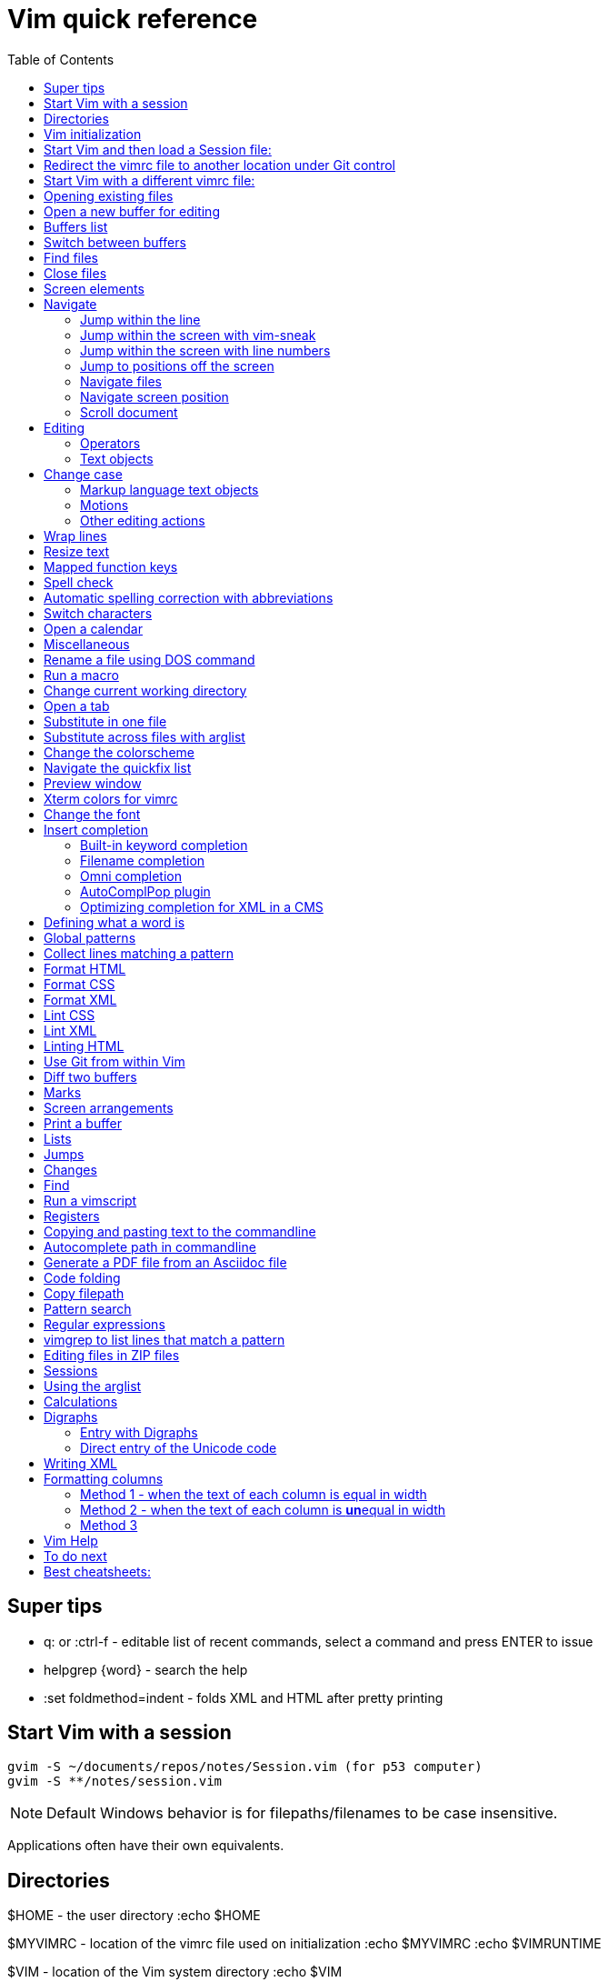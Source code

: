 = Vim quick reference
:toc: left
:imagesdir: images
:stylesdir: C:\Users\echo\Documents\repos\vim-quick-ref\css
:stylesheet: material-blue.css
:doctype: article

== Super tips

* q: or :ctrl-f - editable list of recent commands, select a command and press ENTER to issue
* helpgrep {word} - search the help
* :set foldmethod=indent - folds XML and HTML after pretty printing

== Start Vim with a session

----
gvim -S ~/documents/repos/notes/Session.vim (for p53 computer)
gvim -S **/notes/session.vim
----

NOTE: Default Windows behavior is for filepaths/filenames to be case insensitive.

Applications often have their own equivalents.

== Directories

$HOME - the user directory
:echo $HOME

$MYVIMRC - location of the vimrc file used on initialization
:echo $MYVIMRC
:echo $VIMRUNTIME

$VIM - location of the Vim system directory
:echo $VIM

== Vim initialization

The files are searched in the following order and only the first one that is found is read.

.	$HOME/_vimrc
. $HOME/vimfiles/vimrc
. $VIM/_vimrc

Following the recommendation in the Help file, I have put my vimrc in $HOME/vimfiles.
That file contains the following text to redirects to repos/vimrc/vimrc:

----
source $HOME\Documents\repos\vimrc\vimrc
----

Then, the system vimrc file is read for initializations.  
The path of this file is shown with the ":version" command and is usually "$VIM/vimrc".
On my P53 computer this is: C:\Program Files (x86)\Vim\_vimrc

Then the plugin scripts are loaded.
All directories in the 'runtimepath' option are searched for the "plugin" sub-directory.
All files ending in ".vim" are sourced (in alphabetical order per directory).

My plugins plugged folder is here: C:\Users\echo\vimfiles\plugged

$HOME\vimfiles\plugged

This folder is explicitly called from the vimrc file with:

----
call plug#begin('$HOME/vimfiles/plugged')
----

After the plugins are loaded, the GUI initializations are performed.

Then the viminfo file is read.

Then windows are opened.

== Start Vim and then load a Session file:

. Winkey gvim (pwd is ~/echo/documents/repos/)
. so notes/Session.vim
. so **/notes/session.vim

The path is relative to the pwd if there is no file loaded and to the current buffer location if there is one loaded.

== Redirect the vimrc file to another location under Git control

In _vimrc located in $MYVIMRC, add this one line: 

== Start Vim with a different vimrc file:

. gvim
. so vimrc-config/vimrc-basic

The path is relative to the pwd if there is no file loaded and to the current buffer location if there is one loaded.

You can also open a different vimrc file and then source it with :so %

When you start gvim from Windows Run, it looks in the C: drive as the root path.
Therefore, to pass a filename, you have to add the path from C:

== Opening existing files

Navigate to the project directory.
Set it as the current working directory.
Then...

* :sf [file] - splits the current window and opens the file with a path relative to the current buffer.
* :vert sf [file] - vertically splits the current window and opens the file with a path relative to the current buffer.
* :tabf [file] - open a file with the path relative to the current buffer in a new tab.
* :tabe [file] - open file with the path relative to the present working directory in a new tab.
* :vert sb start typing filename and <TAB> - split the current window vertically and open the named buffer
* ctrl-w r - switch the contents of two buffer windows

== Open a new buffer for editing

* :e: - reload the current file so changes made to the vimrc are enacted for the file
* :enew - hide the buffer in the current window and replace it with a new empty buffer
* :enew! - hide the buffer in the current window, deleting any unsaved changes, and replace it with a new empty buffer
* :new - split the current window horizontally and open a new empty buffer
* :vert new - split the current window vertically and open a new empty buffer
* :badd - open a buffer without viewing it in the window so you can do an xref or conref to the file using autocomplete
* :ball - open all loaded buffers in their own horizontal window
* :vert ball - open all loaded buffers in their own vertical window
* :view <filename> - open the buffer as read-only

== Buffers list

* :sb <TAB> - Shows list of buffers in the folder you can autocomplete
:buffers - shows list of buffers
:ls - shows list of buffers
:Buffers - fzf plugin shows list of buffers in friendlier format with preview

* %	- the buffer in the current window
* #	- the alternate buffer viewed with :b#
* a	- an active buffer: it is loaded and visible
* h	- a hidden buffer: It is loaded, but currently not displayed in a window |hidden-buffer|
* -	- a buffer with 'modifiable' off
* =	- a read-only buffer
* +	- a modified buffer

== Switch between buffers

* [b = switch to the next buffer in the rotation
* ]b = switch to the previous buffer in the rotation
* :bn = switch to the next buffer in the rotation
* :ls = list the open buffers
* :b12 = switch to buffer number 12
* :b <start typing buffer name>

With tpope/vim-unimpaired:

]a - next buffer
[b - previous buffer

== Find files

* <leader>f - use fzf fuzzy finder
* :edit <filepath>/<filename> - searches relative to the present working directory and opens the file; Do not need to have a buffer open.
* :edit **/<filename><TAB> - searches for files in the present working directory and its subdirectories; Do not need to have a buffer open.
* :find <filepath>/<filename> - searches relative to the directory of the current buffer (because 'set path=.') Must have a buffer open to do this.
* :find **/<filename><TAB> - searches for files in the directory of the current buffer and its subdirectories Must have a buffer open to do this.
* :e # - Toggle between current and previous file
* ctrl-^ - Toggle between current and previous file

== Close files
Vim will quit when you:

* Delete the last buffer
* Close the last window
* Close the last tab

.Buffers
* :w - write (save the buffer to disk)
* :bd - close the active buffer, prompting you if there are unwritten changes
* :bd! - close the active buffer and delete unwritten changes
* :e! - overwrite the open buffer with what is saved on the drive
* :10,25bd - close buffers 10-25

.Windows
* :clo {count} - close the window without deleting the active buffer. Will not close the last window i.e. the application.
* :q - close the window without deleting the active buffer. Will close the last window i.e. The application but prompts you if there are unsaved buffers.

.Tabs
* :tabcl[ose] - close the tab

.Application
* :q - close the window without deleting the active buffer. Will close the last window i.e. The application but prompts you if there are unsaved buffers.
* :wq - write the buffer and close the window, ending the session if it is the last buffer.
* :qa - close all windows. Will also close the last window i.e. The application but prompts you if there are unsaved buffers.
* :qa! - close all windows. Will also close the last window i.e. The application and  including the last one  (
* :%bd - same as :qa
* :q! - force quit (close the window and if there are unsaved changes in the active buffer, don't prompt you and don't save them. Therefor the application without saving unsaved changes to any buffers)

== Screen elements

* buffer - in-memory representation of a file that may not actually be saved as a file yet
* window - a view into a buffer
* tab - a workspace that contains one or more windows with different window layouts
* tabline - the line at the top that contains tabs
* quickfix window - displays the quickfix list
* commandline - bottom area that allows you to send commands to Vim
* commandline window - displays an editable list of the previous commands
* statusline - shows information about the buffer

In other programs, a tab is a proxy for a document.

== Navigate

=== Jump within the line

f,t,F,T - using quick-scope plugin

=== Jump within the screen with vim-sneak

Look at where you want to put the cursor and note the nearest two characters.

<leader>q first-letter second-letter (using vim-sneak plugin)

At each instance of those two characters, a code character appears in the text.
Type the character.

=== Jump within the screen with line numbers

* 10j - jumps down 10 lines remaining in the current column
* 10k - jumps up 10 lines remaining in the current column
* 10+ - jumps down 10 lines and places the cursor in the first column
* 10- - jumps up 10 lines and places the cursor in the first column
 
=== Jump to positions off the screen

* :n - move by line (after looking at the statusline to see how many lines the document has)
* / or ? - search forward or backward
* 90% - jumps to the 90% line number
* Collapse the folds and locate the fold you need

=== Navigate files

* gf - goto filename
* ^ - jump back to previous file after gf
* Ctrl-w f - open the file in a new window

To make it work, you may need to change the path setting or change how you write the file.
Instead of `tasks.adoc` you may need to write `./admin/notes/tasks.adoc`.
Or the current working directory may need to be the directory that the current buffer is in.
Or, you may need to change the scope of the 'path' setting.

=== Navigate screen position

* H - The document remains in place and the current line jumps to the line number at the top of the window.
* M - The document remains in place and the current line jumps to the line number at the middle of the window.
* L - The document remains in place and the current line jumps to the line number at the bottom of the window.

* + - move cursor to start of next line without adding a new line
* - - move cursor to start of previous line without adding a new line

=== Scroll document

* ctrl-e - scroll downward in the document
* ctrl-y - scroll upward in the document
* zt - The cursor stays on the current line and the document scrolls so the line is now at the top of the window.
* zz - The cursor stays on the current line and the document scrolls so the line is now in the middle of the window.
* zb - The cursor stays on the current line and the document scrolls so the current line is now at the bottom of the window.
* z<ENTER> - same as zt

== Editing

Editing command structure:
<number><operator><([modifier]text object) or motion>

Motion commands operate from the current cursor position.
Text object commands operate on the whole object regardless of cursor position.
Use text object commands for editing whenever possible for greater efficiency.

=== Operators

* y
* c
* d
* > - indent right
* < - indent left
* = - autoindent
* gU - make uppercase
* gu - make lowercase
* g~ - swap case

=== Text objects

==== Plaintext text objects

* w - a word 
* s - a sentence
* p - a paragraph

==== Text object modifiers

* i - inner
* a - around

==== Programming language text objects

* "
* '
* `
* )
* ]
* }

==== Enhancements with wellle/targets.vim

Overrides Vim defaults to allow seeking to the next pair of target objects so you don't have to be inside the object.
Also, adds the following separators:

* , . ; : + - = ~ _ * # / | \ & $
* >
* <
* t (tab)

And adds the following modifiers:

* in( - inside the next set of parentheses
* il( - inside the previous set of parentheses

== Change case

*  ~    - Changes the case of current character
*  guu  - Change current line from upper to lower.
*  gUU  - Change current LINE from lower to upper.
*  guw  - Change to end of current WORD from upper to lower.
*  guaw - Change all of current WORD to lower.
*  gUw  - Change to end of current WORD from lower to upper.
*  gUaw - Change all of current WORD to upper.
*  g~~  - Invert case to entire line
*  g~w  - Invert case to current WORD
*  guG  - Change to lowercase until the end of document.
*  gU)  - Change until end of sentence to upper case
*  gu}  - Change to end of paragraph to lower case
*  gU5j - Change 5 lines below to upper case
*  gu3k - Change 3 lines above to lower case

==== Markup language text objects

* t
* >

=== Motions

* + - move cursor to the first character of the next line
* - - move cursor to the first character of the previous line
* w - move cursor to start of next word
* W - move cursor to start of next WORD
* e - move cursor to end of next word
* b - move cursor to start of previous word
* ge - move cursor to end of previous word
* ) - move cursor to start of next sentence
* } - move cursor to start of next paragraph
* [[ - move cursor to start of next section

=== Other editing actions

* ctrl-w - Corrects typing error by deleting the previous word when in Insert mode.
* s - Delete character and enter Insert mode
* :%y - yank the entire file
* d/pattern - delete from the cursor forward to the start of the pattern
* d/pattern/e - delete from the cursor forward to the end of the pattern
* c/pattern - change from the cursor forward to the start of the pattern
* c/pattern/e - change from the cursor forward to the end of the pattern
* :m+10 - move the current line 10 lines down
* :.,+10m100 - move the range from the current line plus the next ten to line 100
* :.,+10m'a - move the range from the current line plus the next ten to the line with marker 'a'
//
* S or cc - deletes the entire line and enter insert mode to substitute text - very useful for deleting the next number of lines, such as 5S. Contrast with typing d5j that keeps in Normal mode.
* ea - append text to the end of the word
* 2s - substitute the next three characters in a word (useful when cw changes too many and r only replaces one) for example change Hoggit to Hobbit
* 20i- <Esc> - insert 20 hyphens

== Wrap lines

* :set wrap linebreak - soft wrap lines
* :set nowrap nolinebreak - don't soft-wrap lines
* :set wrap - turns on soft wrap
* :set linebreak - forces the soft wrapping at word boundaries instead of inside words
* :set tw=0 - stops automatic hard wrapping at a column

== Resize text

. Hold down and do not release the spacebar.
. Either:
* To make smaller: Press and release the equals key (=), brief pause, then *quickly* press the minus key (-) one or more times as needed.
* To make larger: Press and release the equals key (=), brief pause, then *quickly* press the equals key (=) again one or more times as needed.

. Release the spacebar.

Alternatively:

:set guifont=*

== Mapped function keys

* F1 = Opens the Vim help
* F2 = Toggles show/hide whitespace characters defined in listchars setting
* F3 = Remove trailing whitespace
* F4 = After a :g/pattern command, F3 copies the result to a new buffer
* F5 = Paste the date
* F6 = Paste the date and time
* F7 = Toggles spell check based on the spell file specified in the vimrc
* F8 = Toggles relative/standard line numbering
* F9 =
* F10 = Zoom vsplit window
* F11 = Unzoom vsplit window
* F12 = Implements ALEFix

== Spell check

]s - go to next error
[s - go to previous error

:SpellCheck - List spelling errors in quickfix list using plugin

zg - add word under cursor to dictionary.
zug - remove word under cursor to dictionary.
z= - get suggestion for misspelled word and select number to fix

== Automatic spelling correction with abbreviations

Use the vim-abolish/vim-correction plugins.
These use the abbreviations list to make the correction.

When you finish typing the incorrect word and hit the spacebar, it will automatically fix it.
Examples:

* wroking
* teh

To see a list of words:
:abbrev

== Switch characters

* <leader>c - character switch hobbit
* <leader>w - switch words
* <leader> right/left ENTER - :h move word one place

== Open a calendar

* :Calendar -view=month
* :Calendar -view=year
* :Calendar -view=year -split=vertical -width=27
* :IndentLinesToggle to remove vertical indent lines as F9 does not work in this plugin.

 Switch between views with < and > keys.

== Miscellaneous

* @: - repeat the last commandline command, followed by @@ for additional repeats
* ctrl-c - Abort insert mode and abandon changes
* https://vimhelp.org/ - official help
* :vert h:<topic> - Open the Help in a vertical split
* :tab h<topic> - Open the Help in a tab to make it easier to read
* :set scb to scroll two vertical splits together
* :set noscb to stop scrolling two vertical splits together
* :r file1 - paste the contents of file1 at the current cursor position - great for templates
* :%s/$^\n// - removing blank lines
* :%s/$^\n\n// - removing two blank lines
* :%s/$^\n\n/\r/ - replacing two blank lines with one blank line
* :set all - show all options. ! puts each on its own line, including plugins being used
* :set[!] - show all options that differ from their default value. ! puts each on its own line.
* :set <option>? - show the value of the option
* :set <option>=10
* :[range]ce[nter] [column width] - center the lines
* :[range]sort - sorts alphabetically
* g ctrl-g - puts a word count in the statusline
* ctrl-l - redraw the screen
* dw - delete the whitespace in front of the cursor up to the next word.
* gi - switch to Insert mode and return to the last edit
* ga - show the character code for the character under the cursor (decimal, hexadecimal, octal, digraph)

== Rename a file using DOS command

:!rename % file2
:!rename file1 file2

== Run a macro

* qN - start a macro recording and store in N
* q - stop macro recording
* @N - play back macro stored in N
* @@@ - repeat the previously played macro
* 10@N - play back the macro stored in N 10 times

qaq to empty register a before storing a macro in register a.

== Change current working directory

* :cd <relative path> - change current working directory for the session
* :lcd <relative path> - change current working directory for the window
* :tcd <relative path> - change current working directory for the tab

== Open a tab

<leader>a

== Substitute in one file

* :%s/find/replace/gc
* :3,45s/find/replace/gc

* % = global in the document (not just the line - as it is a line editor)
* s = substitute
* g = global in the line (so it will find multiple instances on a line)
* c = ask for confirmation before making each substitution

Does not create a quicklist that you can view.
It just makes the changes in the file.

You can also use " or | for the pattern delimiter instead of /.
This avoids having to escape the / in filepaths.

== Substitute across files with arglist

* :args **/*.filetype
* :args (to verify the list)
* :argdo %s/word/replace/g

== Change the colorscheme

* :colorscheme <Enter> = names the current colorscheme
* :colorscheme <name> <Enter> = switches to the colorscheme
* :colorscheme <start typing the name> <TAB> = autocomplete
* :colorscheme <tab> = rotate through available colorschemes

NOTE: I modified vimfiles/colors/gruvbox.vim to make the headings red and saved it to my vim-config folder.

The color of the folds is set in the vimrc with:
highlight Folded guifg=goldenrod2

== Navigate the quickfix list
:help vim-qf

* cn - next
* cp - previously
* cf - first
* cl - last
* ccn - go to number n

With tpope vim-unimpaired

* ]q - next 
* [q - previous
* [Q - first
* ]Q - last

To view older or newer quickfix lists:

* :colder
* :cnewer

You can operate on the quickfix list:

:cdo s/foo/bar/ | update
:cfdo - close any buffers that open

romainl/vim-qf plugin enhances behavior, such as opening the quickfix window automatically after a vimgrep, switching to absolute numbering, etc.

To filter the list:

:Keep {word}
:Reject {word}
:Restore

bfrg/vim-qf-preview plugin allows a preview of the item in the quickfix list:
To use this, first select the quickfix window (otherwise the 'p' keystroke will paste the contents of the default register.

* p (with the cursor in the quickfix list) - open preview
* ctrl-k, ctrl-j - Scroll up/down one text line in the preview
* Shift-Home, Shift-End - Scroll to first/last line of displayed buffer in the preview
* r - Scroll back to error line corresponding to the quickfix list item ("reset")
* q, Ctrl-c - Close the popup window: 

== Preview window

A preview window can be opened with:

:ped - open preview window
:pc - close preview window
:psearch /pattern/ - shows found match in preview window

If you want the preview window to open as a popup:

:previewpopup
:previewpopup=height:20,width:40

== Xterm colors for vimrc

https://codeyarns.com/tech/2011-07-29-vim-chart-of-color-names.html

== Change the font

* :set guifont=Roboto_Mono:h16
* :set guifont=*

== Insert completion

https://vim.fandom.com/wiki/Omni_completion

Vim has many options for completion that pull words/terms/filenames from different places.

=== Built-in keyword completion

The basic completion is keyword completion, triggered with ctrl-n or ctrl-p.
ctrl-n looks forward in the file for keywords and ctrl-p looks backward in the file.
It pulls words from, all of the buffers loaded in the Vim instance and saved.
It will not work on a buffer that has not been saved.

IMPORTANT: If the default word insert completion is not working, it is probably because you didn't set the present working directory to the directory with your files.
This catches me out a lot, so don't forget.

To activate, in insert mode, start typing the term, then use crtl-n or ctrl-p.
If there is more than one option, a list appears. 
Use ctrl-n or ctrl-p repeatedly to cycle through the options.

To simplify this, I have mapped ctrl-n to the TAB key so I can just press TAB.
With this mapping, hit TAB and keep hitting TAB to select the option you want, then hit ENTER.

You need to set where Vim will look for the completion terms with set completion,
My current options are:

set complete+=.,w,b,u,i

The default is ".,w,b,u,t,i", which means to scan:

* the current buffer
* buffers in other windows
* other loaded buffers
* unloaded buffers
* tags
* included files

NOTE: You have to use the syntax +=

=== Filename completion

Some of the other completion types are: 

* ctrl-x ctrl-f to complete a filename (insert filename completion)
* ctrl-x ctrl-l to complete a line higher up in the file (insert line completion)

I have mapped filename completion in the vimrc to <leader><Tab> to reduce keystrokes.

To insert-complete filenames with extensions, you need to add the . character to the definition of a word.
To insert-complete filenames with hyphens you need to add the - character to the definition of a word.

:set iskeyword+=\- 
:set iskeyword+=\.

Filename completion is harder to achieve.
An alternative is to create a text file list of filenames with:
$dir /b >dir.txt
You can then use regular word complete to complete filenames instead of the ctrl-x ctrl-f completion.

See :h ins-completion.

=== Omni completion

:help new-omni-completion 

For specific language file types, "omni completion" is used.
Various programming languages are natively built into Vim, such as SQL, HTML, XML, CSS, JavaScript and PHP and will work out of the box.
Other languages such as C and PHP will also take advantage of a tags file created with a utility like cTags. 
I won't need cTags as I don't use these languages.

To use Omni completion, you have to add this to the vimrc to turn it on as it is not on by default.

set omnifunc=syntaxcomplete#Complete

=== AutoComplPop plugin

To reduce keystrokes, you can use the AutoComplPop plugin to automatically popup the options lists as you type.
This avoids having to type ctrl-n or ctrl-p or the mapped TAB key.

https://github.com/othree/vim-autocomplpop/blob/master/doc/acp.txt

In a text file or ascidoc file or other file type not recognized by Vim as a supported omni completion language, the plugin uses the basic ctrl-n/ctrl-p completion as indicated in the status line.

image::vim-keyword-completion.png[width=60%]

In an XML file, which is a supported omni completion language, the plugin uses the omni completion type.

image::vim-omni-completion.png[width=50%]

To toggle this behavior:

* :AcpEnable
* :AcpDisable

To switch to filename completion, just use the mapping <leader><Tab>.
This is very convenient and makes this plugin a possibility for use with DITA CMS.

The popup behavior can be slow.

There are a few things you can do to speed it up.

* Lower the timeoutlen and ttimeoutlen settings in the vimrc.
* Do not include the 'i' option and make it so that the popup doesn't appear until you have typed three characters with the following vimrc settings:

----
let g:acp_enableAtStartup = 1
let g:acp_completeOption = '.,w,b,u'
let g:acp_behaviorFileLength = 3
let g:acp_behaviorXmlOmniLength = 3
----

=== Optimizing completion for XML in a CMS

See xref:#writing-xml[]

== Defining what a word is

For use with Autocomplete, you can define a word to include additional characters.
This is useful for DITA conrefs that have GUIDs, .xml filenames, and # IDs.
It is set for only the active buffer.

:set iskeyword+=\-  (a word includes hyphens, which you need to insert-complete GUIDs and filenames)
:set iskeyword+=\.  (a word includes periods which you need to insert-complete filenames with extensions (.png, .xml))
:set iskeyword+=\#  (a word includes # for IDs but I think it's better to not do this)

This can also be set in the vimrc.

== Global patterns

:g/pattern/d - deletes all lines that include the pattern

:g/pattern/s/old/new/gc - Do a substitution in only those lines that match the pattern

== Collect lines matching a pattern

Uses the g global command.

Either:

. :g/pattern/y a - copy lines with the pattern to register a or use A to append to register A.
. :new newfile.txt
. "ap - to paste

Or,

. :g/pattern/
. F4

This one uses a mapping in the vimrc.

NOTE: This is different from vimgrep.
With vimgrep, the lines are truncated in the quickfix list so you can't copy out the whole line.

* %g/hobbit/m$ - moves lines in the document containg the word hobbit to the end of the document

The v command is the inVerse of g.
Therefore:

* %g/foo/d - delete all lines in the document that contain 'foo'
* %v/foo/d - delete all lines in the document that DO NOT contain 'foo'
* %v/foo/m$ - move all lines that DO NOT contain 'foo' to the end of the document
* :v/foo/ then F3 - copy all lines that DO NOT contain foo and paste them into a new buffer
* :g/foo/j - join any line containing 'foo' to its subsequent line

== Format HTML

The most complete strategy for cleaning up an HTML file might be to:

. Filter it through pandoc (only if there is a lot of cruft in the code).
. Run Tidy to fix errors in the HTML and do some tidying.
. Run Prettier to do nice tidying.

Tidy will fix errors in HTML as well as format it although the formatting does not seem to be as nice as the formatting result of Prettier.
To use:

:tidyHTML

Prettier will format HTML with the line editor command but it will not fix errors in the code.
To use:

:Prettier

Prettier is NOT currently set up in the vimrc to automatically format HTML on save.

== Format CSS

Prettier is set to automatically format CSS on save using the following setting in the vimrc.

let g:prettier#autoformat_require_pragma = 0

See also xref:lintingcss[]

== Format XML

I am currently using :XMLlint.
Tidy can also tidy up XML with :tidyXML

[#lintingcss]
== Lint CSS

Currently using ALE for linting.
See the vimrc for more details.

To lint CSS:

. Open a file.
. Place stylelintrc.json file in the directory with the file
. <leader>cd to set the file as the working directory
. Run :ALELint.
. :lopen to see the list of errors.
. :lclose to close the list.

== Lint XML

To lint XML:

XMLlint is set up to automatically lint files.
Open the XML file and then open the location list :lopen.
Any errors will be marked in the margin.

To validate a DITA file per the command in the vimrc:
command! DITAvalid %!xmllint % --valid --noout

:DITAvalid

NOTE: The DITA file must be in the same folder as the DTD for the topic type eg concept.dtd.

== Linting HTML

To lint HTML:

* :Prettier
* :copen

== Use Git from within Vim

It is better to use GitHub client as this is linked to GitHub for easy push/pull without security codes and you can see the changes more easily.

* :Git - gives the status
* :q - closes the window (status window or any diff window)
* :GV - browse the commits and view diffs
* :GV! - browse commits and view diffs for only the current buffer
* :Gdiff  - diffs against the last commit in a horizontal split
* :Git blame - lists commits and person responsible
* :Git push

To allow a Git repo push to the GitHub remote or pull from it, you need to use a personal access token.
To do this, you must clone the repo from GitHub to your local drive using the following syntax:

----
git clone https://mark-bez:

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

@github.com/mark-bez/notes.git
----

I had to split it onto different lines to prevent GitHub from flagging it and disabling my token.

== Diff two buffers

* :windo difft - diffs two buffers in vertical splits
* Open file1, then :diffsplit file2
* Win key vdiff file1 file2

To copy a difference from one split to the other:

* dp - put, when the cursor is on the line to copy
* do - get, when the cursor is on the line that is empty

== Marks

* mN - mark the cursor position and store it in N
* 'N - goto beginning of the line containing the mark stored in N
* `N - go to cursor position of the mark stored in N
* :marks - list all marks
* :delm N - delete mark stored in N
* :delm! - delete all marks
* :delm a-z - delete marks a-z
* :del abc - delete marks a, b, and c
* d'N - delete from the cursor to the beginning of the line containing marker N
* d`N - delete from the cursor to the line/column position of marker N
* '' - return to the line where the cursor was before the last jump  (Two single quotes)
* `` - return to the cursor position before the last jump - undoes the jump (Two back ticks)
* `^ - return to the last position of cursor in insert mode
* `. - return to the last change in current buffer
* `" - return to the last exited current buffer
* `0 - go to the file other than this one that you last edited

Using kshenoy/vim-signature to place marks in the sign column.
To stop showing marks in the sign column:
:SignatureToggle
There are also custom mappings for this plugin.

== Screen arrangements

:only - close all other split screens except the current one
:res +N or -N - change the height of a horizontal window by N lines
z{height] - change the height of a horizontal window to N lines
:vert res +N or -N - change the width of a vertical window by N columns
ctrl-w r - swap split windows

== Print a buffer

:hardcopy > file.txt

To print a PDF of a file, which is the only option for files other than AsciiDoc files:

:hardcopy > file.ps

This opens a dialog to convert to a PDF via a printer such as Microsoft or Adobe.
Preferably, select Adobe, change the settings, such as to landscape and 'paper' size.
To print Vim diff files, the colorscheme makes a difference to the output coloring.
So far, gruvbox with background=light works well.

== Lists

* q: or :ctrl-f - editable list of recent commands, select a command and press ENTER to issue
* :changes - shows the last 100 changes that can be undone
* :reg - shows the contents of the registers, also shown in a different format with Vim Sneak after pressing "
* :jumps - shows the history of where the cursor jumped for the current window; a jump is (1)Freely jumping around a file, such as :20, (2) Jumping based on the window size, such as M, (3) Text block jumps, such as ( and {
* :history - shows command history
* :oldfiles - default vim
* :undolist -
* :map - lists the characters that are mapped
* :bro[wse] old[files]
* :Oldfiles - uses plugin

== Jumps

A jump is initiated by one of the following commands: '', `, G, /, ?, n, N, %, (, ), [[, ]], {, }, :s, :tag, L, M, H and the commands that start editing a new file.
Basically, jumping to marks, searching, brackets, screen positions.
The position of the cursor before the jump is remembered.
You can return to that position with the '' and `` command.

* :jumps
* ctrl-o - moves back to older jumps, including to a file that was just closed
* ctrl-i - moves forward in the jumplist

== Changes

Locations of edits are stored in the change list.

* :changes
* g; - places cursor at the last place an edit was made without undoing the edit, repeat to go back in history
* g, - repeat to go forward in the history of edits

== Find

* :find <TAB> to open files in the path of the *current file*
* :sfind to open it in a split window
* :vert sfind to open it in a vertical split window

These are different to :edit <TAB>, which opens files in the path of the current working directory

:find uses the path defined in :set path?
By default this is path=.,,

This means search relative to the directory of the current file AND the current directory.
This may result in too many hits and slow the search.

To search only relative to the directory of the current file, use:
:set path=.

To search in the current directory only use an empty string between two commas use:
:set path=,,

What if we wanted to search downward recursively through our project? 
It is common to open your text editor in your project root ( often denoted by a vcs file such as a .git folder ). 
To ensure that Vim finds all of our project files when we search for them, we use * and **. 
The asterisks represent wildcards, with * matching 0 or more characters and ** matching only directories. 
By setting your path to set path=.,,,**, you can ensure that Vim will search all our project files.

Can use wildcards such as :find *word* or **/*word

== Run a vimscript

. Create the vimscript file filename.vim
. Open the file you want to run the script on.
. :source filename.vim

== Registers

Registers are global to the session.
To see the contents of the registers:
:reg

* The unnamed register "" - text deleted with the "d", "c", "s", "x" commands or copied with the yank "y" command
* 10 numbered registers "0 to "9 -  text from yank and delete commands when *at least a whole line was changed*
* The small delete register "- text from commands that delete less than one line, such as with dw
* 26 named registers "a to "z or "A to "Z
* Three read-only registers ":, "., "% - can use them only with the "p", "P", and ":put" commands and with CTRL-R
* Alternate buffer register "#
* The expression register "=
* The selection and drop registers "*, "+ and "~
* The black hole register "_
* Last search pattern register "/

"<register>

For example:

* "ay - Copy to register a
* "ap - Paste from register a

The default register that yank copies to is ".

The previously yanked text is stored in registers 0-9.
To paste a previous undo, first identify the register it is saved in, then "Np such as "4p

== Copying and pasting text to the commandline

This is yank followed by ctrl-r on the commandline.

. Yank the string (to the default unnamed register)
. In the commandline:
+
----
:<Ctrl r>
----
+
This adds the " character which means it's waiting for a register number/character.

. Type " to paste the yanked string from the unnamed register.

This is
:ctrl-r "

== Autocomplete path in commandline

ctrl-x ctrl-f

== Generate a PDF file from an Asciidoc file

Uses https://github.com/habamax/vim-asciidoctor plugin.

In addition to asciidoctor, you must have asciidoctor-pdf, asciidoctor-diagram, and asciidoctor-rouge extensions installed for HTML and DOCX file creation.

* $ gem install asciidoctor-pdf
* $ gem install asciidoctor-diagram
* $ gem install asciidoctor-rouge

Type the following *quickly*:

* <leader>oo - open the Asciidoc file in a browser
* <leader>ch the <ENTER> - generate an HTML file
* <leader>oh then <ENTER> - open the previously generated HTML file
* <leader>cp then <ENTER> - generate a PDF file
* <leader>op then <ENTER> - open the previously generated PDF file
* <leader>cx then <ENTER> - print to .docx
* <leader>ox - open the previously generated .docx file

NOTE: Make sure the cursor is not on a character with <leader>cp or ch.
It will otherwise clash with switching the letter.

After generating, use :bd to close the window and return to the document.

== Code folding

* zo or spacebar - open a fold 
* zO - open a fold and all its subfolds 
* zc - close a fold 
* zC - close a fold and all its subfolds 
* za - toggle a fold 
* zr - open a fold by one level 
* zm - close a fold by one level 
* zR - open all folds 
* zM - close folds <leader>x - initiate code folding in XML files 

If the cold folding doesn't work for a section, the fold may have been deleted with zd.
If you write and close the file then reopen it, all of the folds should be properly remade.

To define the characters used for folding...TO DO

The color of the folds is set in the vimrc to look great with Gruvbox dark with:
highlight Folded guifg=goldenrod2

To fold HTML or XML after pretty printing:
:set foldmethod=indent

== Copy filepath

Copies to unnamed register "

* cp - copies filename
* cP - copies filepath
* p to paste

== Pattern search

:h Q_pa

            matches any single character  \.
                   matches start of line  ^
                           matches <EOL>  $
                   matches start of word  \<
                     matches end of word  \>
    matches a single char from the range  \[a-z]
  matches a single char not in the range  \[^a-z]
         matches a white space character  \s
     matches a non-white space character  \S
                           matches <Esc>  \e
                           matches <Tab>  \t
                            matches <CR>  \r
            group a pattern into an atom  \(\
    matches 2 to 5 of the preceding atom  \{2,5}
 matches 0 or more of the preceding atom  \*
 matches 1 or more of the preceding atom  \+
    matches 0 or 1 of the preceding atom  \=
              separates two alternatives  \|

== Regular expressions

To set up a regex:

. Use the search to identify the expression that matches what you want (/)
. Build the substitution expression with an empty match, which defaults to the last search pattern.

For example:

/pattern

:%s//replacement/g

You can also use ctrl-r / to paste in the previous search pattern.

== vimgrep to list lines that match a pattern

* :vimgrep word %
* :vimgrep "words with spaces" %
* :vimgrep /words with spaces/ %
* :vimgrep word g %
* :vimgrep word gj% %
* :copen

* g = global in the file (lists each instance on a separate quickfix line if line has multiple matches)
* j = do not automatically jump to the first match
* % = include in the listing which file you're on (eg 2 of 5) (the first %)
* % = search the current buffer (the second %)

For location list, specific to the window, instead of the global quickfix list:

* :lvimgrep word %
* :lvimgrep /words with spaces/ %
* :lopen

vimgrep is for searching and listing not collecting lines of text.
It truncates the lines in the quickfix list.

The default scope of the search is the working directory.

* :vimgrep word gj% *.txt
* :vimgrep /pattern/g **/*.txt
* :vimgrep word g ##

* *.txt = search only in text files in the current folder
* **/*.txt = search in text files in the current folder and subfolders
* ## = searches the set of files in the arglist

== Editing files in ZIP files

. vim file.zip
. Choose the file you want to edit, change what you want, and exit with :x
. If vim responds with "Cannot make changes, 'modifiable' is off", just run :set modifiable or :set ma.

== Sessions

:mks - creates a file called Session.vim in the current working directory; you can have a different Session.vim file for every project directory
:mks! - overwrites the default Session.vim
:mks mysesion.vim - creates a file called mysession.vim in the current working directory or other path
gvim -S filepath/filename.vim - opens gVim and loads the saved session
:so filepath/filename.vim to switch to a different session

== Using the arglist

During a working session, the buffers list becomes messy.
An arglist can provide a stable subset of files that improves navigation.

:args to list the files in the arglist
:n to move to the next file in the list
:first to move to the first
:last to move to the last
:rew same as :last
:argadd file - add a file to the args list
:argdel file - delete a file from the args list

== Calculations

From insert mode:
ctrl-r =
enter the calculation and press ENTER.

If you have already typed the calculation into the buffer:

. Yank only the expression without the equals sign into the unnamed register
. shift-a to enter insert mode at the end of the line
. <ctrl-r>= to enter the expression register
. <ctrl-r>" to paste the yanked text from the unnamed register (that is the shift key with ")
<enter> to perform the calculation and insert the result

5*10=50

5+5=10

== Digraphs

Keyboards don't have enough keys to show all characters that can be entered into a document.
Additional characters are entered via codes, such as ASCII and Unicode.
Different operating systems and application software have different ways for entering these codes.
Not all fonts support all Unicode characters.
Windows has the Character Map for entering these extended character codes.
Windows also supports keysequence input of Unicode codes with Alt + nnnn(n).

On Windows, to enter Unicode 2014, type `Alt +2014`. 
You must use the numpad key for typing the + and 2014.

Applications often have their own equivalents built in for selecting extended characters.
After entering the character, the application often converts the code to the 'glyph' character.
Character glyphs can also be copied and pasted so another way to enter them is to copy the character from the internet.
For entering extended characters in XML, you can also use &#nn; (decimal form) or &Xxnn; (hexadecimal form).
There are two ways to enter extended characters in Vim.

=== Entry with Digraphs

Digraphs use two-character codes.
To see the codes:

:h digraph-table

:h dig[raph]

To enter a digraph, in insert mode:
ctrl-k character1 character2

To list digraphs:
:dig

щ
ざ

=== Direct entry of the Unicode code

In insert mode, type:

. ctrl-v
. u
. The four or five digit unicode with the regular keyboard or numpad

ctrl-v u2020 gives this:
†

ctrl-v u03c0 gives this:
π

To see the character code in the statusline:
ga

:help i_CTRL-V_digit

For substitutions:

:%s/<Ctrl-v>u200e//g

[#writing-xml]
== Writing XML

This setup is for XML files stored in a CMS where file addressing is with GUID filenames instead of file paths and the XML files and image files are all in one folder.
Only keywords in the file buffers will be available for omni completion for the XML language.
Only files in the present working directory and subfolders will be available for filename completion.

* Place the set of files you will be working on in their own folder.
* Open one of the XML files in a new Vim instance
* Set the present working directory to the folder the file is in.
* :badd dita-elements.txt to load the buffer but keep it hidden - has a subset of the DITA elements I may use.
* :badd <warehouse files> as needed to load files I might conref to as needed
* Create a text file of GUIDS (guid.txt) and :badd to load the buffer
* Ensure AutoComplPop is enabled :AcpEnable (should be on by default)

* To start a new file, :new filename_guid.xml, then <leader>dt or dc or dnt, or dnc to add the basic structure. Can also use enew filename to replace the currently viewed buffer in the window.
* To type the XML tags, use the xml.vim filetype plugin in combination with the mapping to automatically close XML/HTML tags in the vimrc.
* The XML file tag completion behavior uses the vimrc mapping `inoremap ><Tab> ><Esc>F<lyt>o</<C-r>"><Esc>O<Space>`
* The omni completion popup via AcpEnable draws on the content and fielnames of the open buffers. Press <ENTER> to add the highlighted word and <TAB> to cycle through the list.
* To use filename completion, type <leader><TAB> and completion will switch from omni completion to filename completion, drawing on the files in the present working directory.
* Automatic typo correction is enabled via vim-abolish/vim-correction plugins and the vimrc setting that adds XML files for use with this plugin.
* Make sure the iskeyword setting in the vimrc includes the hyphens and period so a GUID and filename extension are recognized a word for autocompletion (set iskeyword+=\-)

* To add the GUID part of a link in a way that deletes the GUID so you don't reuse it:
** Open the GUID text file in a vsplit :vsp guid.txt
** Position the cursor at the correct location in the topic.
** daW to delete the GUID
** ctrl-h to return to the topic and 'p' to put.

* To add a link:
* `<conref/xref/image href="..` then <leader><Tab> to complete the filename.
* For a conref, the syntax is <filename.xml>#<warehouse-topic-id>/<conref-id>  The two id's can be completed if the warehouse file buffer is loaded.

If you don't want to use AutoComplPop, you can disable it with :AcpDisable.
Then, use <TAB> to do standard word completion and <leader><Tab> to do filename completion.

To fold XML or HTML after pretty printing:
:set foldmethod=indent

== Formatting columns

=== Method 1 - when the text of each column is equal in width

. Add a separator before the start of each column except the first column, such as a comma.
+
----
one,two
one,two
one,two
one,two
----

. Visually select the lines with shift-v.
. Add spaces before and after the equals sign with substitution, such as  s/,/            ,/g 
+
----
one          ,two
one          ,two
one          ,two
one          ,two
----

. Use block visual select to delete the separator character (comma).

=== Method 2 - when the text of each column is **un**equal in width

Starting with this example:
+
----
hobbits,column2
elves,column2
dinosaurs,column2
rumplestiltskin,column2
----

. Perform the steps in method 1 to create two or more columns.

----
hobbits              ,column2
elves              ,column2
dinosaurs              ,column2
rumplestiltskin              ,column2
----
+
Note that the second column is uneven.

. In the first row, place your cursor in the screen column position you want to align the text of the second column to.
+ 
In this example it might be screen column 20. 

. Using ctrl-v, visually select downwards through each row. 
. Press << to "unindent" the right hand side of each equation towards the column you selected.
+
----
hobbits            ,column2
elves              ,column2
dinosaurs            ,column2
rumplestiltskin            ,column2
----

. Press . as many times as you need to to align the columns.

----
hobbits            ,column2
elves              ,column2
dinosaurs          ,column2
rumplestiltskin    ,column2
----

. Use block visual select to delete the separator character (comma).

=== Method 3

Use junegunn/vim-easy-align or other plugin

== Vim Help

* :helpgrep {word} - search Vim help
* :help index - list of all commands
* :help normal - list of normal mode commands
* :help insert - list of insert mode commands
* :help visual - list of visual mode commands

== To do next

* Add more headings to vimrc for better organization

== Best cheatsheets:

* http://www.zzapper.co.uk/vimtips.html
* https://devhints.io/vim
* https://blog.carbonfive.com/vim-text-objects-the-definitive-guide/


